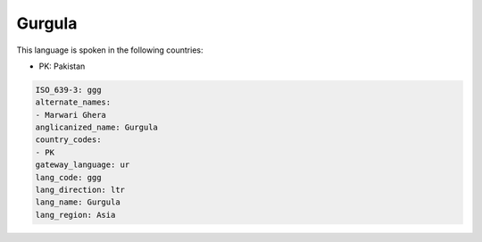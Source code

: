 .. _ggg:

Gurgula
=======

This language is spoken in the following countries:

* PK: Pakistan

.. code-block:: yaml

    ISO_639-3: ggg
    alternate_names:
    - Marwari Ghera
    anglicanized_name: Gurgula
    country_codes:
    - PK
    gateway_language: ur
    lang_code: ggg
    lang_direction: ltr
    lang_name: Gurgula
    lang_region: Asia
    
